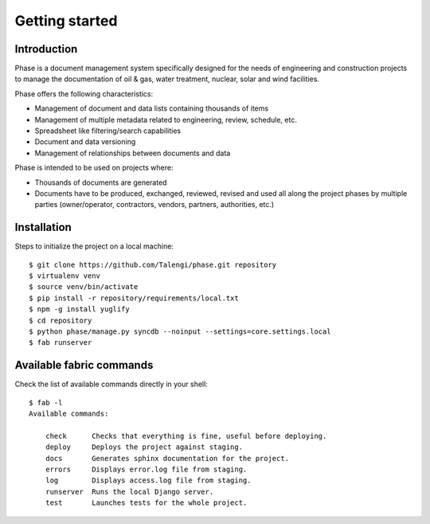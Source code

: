 Getting started
###############

Introduction
------------

Phase is a document management system specifically designed for the needs of engineering and construction projects to manage the documentation of oil & gas, water treatment, nuclear, solar and wind facilities.

Phase offers the following characteristics:

* Management of document and data lists containing thousands of items
* Management of multiple metadata related to engineering, review, schedule, etc.
* Spreadsheet like filtering/search capabilities
* Document and data versioning
* Management of relationships between documents and data

Phase is intended to be used on projects where:

* Thousands of documents are generated
* Documents have to be produced, exchanged, reviewed, revised and used all along the project phases by multiple parties (owner/operator, contractors, vendors, partners, authorities, etc.)


Installation
------------

Steps to initialize the project on a local machine::

    $ git clone https://github.com/Talengi/phase.git repository
    $ virtualenv venv
    $ source venv/bin/activate
    $ pip install -r repository/requirements/local.txt
    $ npm -g install yuglify
    $ cd repository
    $ python phase/manage.py syncdb --noinput --settings=core.settings.local
    $ fab runserver


Available fabric commands
-------------------------

Check the list of available commands directly in your shell::

    $ fab -l
    Available commands:

        check      Checks that everything is fine, useful before deploying.
        deploy     Deploys the project against staging.
        docs       Generates sphinx documentation for the project.
        errors     Displays error.log file from staging.
        log        Displays access.log file from staging.
        runserver  Runs the local Django server.
        test       Launches tests for the whole project.
